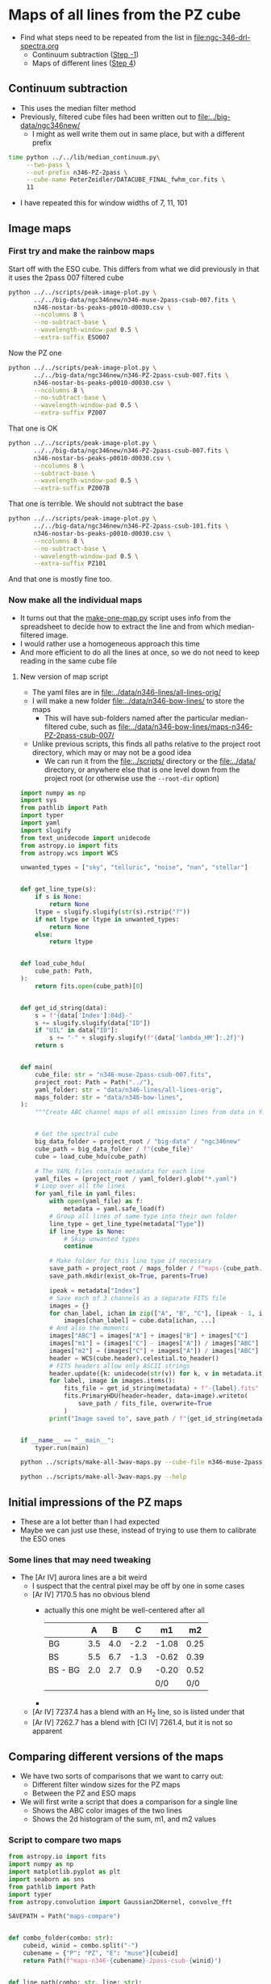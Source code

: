 * Maps of all lines from the PZ cube
- Find what steps need to be repeated from the list in [[file:ngc-346-drl-spectra.org]]
  - Continuum subtraction ([[id:59F3D73A-6179-462C-86E8-1F915C76E274][Step -1]])
  - Maps of different lines ([[id:B915BA48-D7C9-4FFE-9ECF-511CBF1A4ED7][Step 4]])
** Continuum subtraction
- This uses the median filter method
- Previously, filtered cube files had been written out to [[file:../big-data/ngc346new/]]
  - I might as well write them out in same place, but with a different prefix
#+begin_src sh :dir ../big-data/ngc346new/ :results output verbatim :eval no
  time python ../../lib/median_continuum.py\
       --two-pass \
       --out-prefix n346-PZ-2pass \
       --cube-name PeterZeidler/DATACUBE_FINAL_fwhm_cor.fits \
       11
#+end_src

#+RESULTS:
: /Users/will/Dropbox/muse-hii-regions/big-data/ngc346new

- I have repeated this for window widths of 7, 11, 101
** Image maps


*** First try and make the rainbow maps
Start off with the ESO cube. This differs from what we did previously in that it uses the 2pass 007 filtered cube
#+begin_src sh :dir ../data/spec1d :results output file
  python ../../scripts/peak-image-plot.py \
         ../../big-data/ngc346new/n346-muse-2pass-csub-007.fits \
         n346-nostar-bs-peaks-p0010-d0030.csv \
         --ncolumns 8 \
         --no-subtract-base \
         --wavelength-window-pad 0.5 \
         --extra-suffix ESO007
#+end_src

#+RESULTS:
[[file:/Users/will/Dropbox/muse-hii-regions/data/spec1d/peak-images-n346-nostar-bs-peaks-p0010-d0030-ESO007.pdf]]

Now the PZ one

#+begin_src sh :dir ../data/spec1d :results output file
  python ../../scripts/peak-image-plot.py \
         ../../big-data/ngc346new/n346-PZ-2pass-csub-007.fits \
         n346-nostar-bs-peaks-p0010-d0030.csv \
         --ncolumns 8 \
         --no-subtract-base \
         --wavelength-window-pad 0.5 \
         --extra-suffix PZ007
#+end_src

#+RESULTS:
[[file:/Users/will/Dropbox/muse-hii-regions/data/spec1d/peak-images-n346-nostar-bs-peaks-p0010-d0030-PZ007.pdf]]

That one is OK

#+begin_src sh :dir ../data/spec1d :results output file
  python ../../scripts/peak-image-plot.py \
         ../../big-data/ngc346new/n346-PZ-2pass-csub-007.fits \
         n346-nostar-bs-peaks-p0010-d0030.csv \
         --ncolumns 8 \
         --subtract-base \
         --wavelength-window-pad 0.5 \
         --extra-suffix PZ007B
#+end_src

#+RESULTS:
[[file:/Users/will/Dropbox/muse-hii-regions/data/spec1d/peak-images-n346-nostar-bs-peaks-p0010-d0030-PZ007B.pdf]]

That one is terrible. We should not subtract the base

#+begin_src sh :dir ../data/spec1d :results output file
  python ../../scripts/peak-image-plot.py \
         ../../big-data/ngc346new/n346-PZ-2pass-csub-101.fits \
         n346-nostar-bs-peaks-p0010-d0030.csv \
         --ncolumns 8 \
         --no-subtract-base \
         --wavelength-window-pad 0.5 \
         --extra-suffix PZ101
#+end_src

#+RESULTS:
[[file:/Users/will/Dropbox/muse-hii-regions/data/spec1d/peak-images-n346-nostar-bs-peaks-p0010-d0030-PZ101.pdf]]

And that one is mostly fine too. 
*** Now make all the individual maps
- It turns out that the [[file:../scripts/make-one-map.py][make-one-map.py]] script uses info from the spreadsheet to decide how to extract the line and from which median-filtered image.
- I would rather use a homogeneous approach this time
- And more efficient to do all the lines at once, so we do not need to keep reading in the same cube file
**** New version of map script
- The yaml files are in [[file:../data/n346-lines/all-lines-orig/]]
- I will make a new folder [[file:../data/n346-bow-lines/]] to store the maps
  - This will have sub-folders named after the particular median-filtered cube, such as [[file:../data/n346-bow-lines/maps-n346-PZ-2pass-csub-007/]]
- Unlike previous scripts, this finds all paths relative to the project root directory, which may or may not be a good idea
  - We can run it from the [[file:../scripts/]] directory or the [[file:../data/]] directory, or anywhere else that is one level down from the project root (or otherwise use the ~--root-dir~ option)
#+begin_src python :tangle ../scripts/make-all-3wav-maps.py
  import numpy as np
  import sys
  from pathlib import Path
  import typer
  import yaml
  import slugify
  from text_unidecode import unidecode
  from astropy.io import fits
  from astropy.wcs import WCS

  unwanted_types = ["sky", "telluric", "noise", "nan", "stellar"]


  def get_line_type(s):
      if s is None:
          return None
      ltype = slugify.slugify(str(s).rstrip("?"))
      if not ltype or ltype in unwanted_types:
          return None
      else:
          return ltype


  def load_cube_hdu(
      cube_path: Path,
  ):
      return fits.open(cube_path)[0]


  def get_id_string(data):
      s = f"{data['Index']:04d}-"
      s += slugify.slugify(data["ID"])
      if "UIL" in data["ID"]:
          s += "-" + slugify.slugify(f"{data['lambda_HM']:.2f}")
      return s


  def main(
      cube_file: str = "n346-muse-2pass-csub-007.fits",
      project_root: Path = Path("../"),
      yaml_folder: str = "data/n346-lines/all-lines-orig",
      maps_folder: str = "data/n346-bow-lines",
  ):
      """Create ABC channel maps of all emission lines from data in YAML files"""


      # Get the spectral cube
      big_data_folder = project_root / "big-data" / "ngc346new"
      cube_path = big_data_folder / f"{cube_file}"
      cube = load_cube_hdu(cube_path)

      # The YAML files contain metadata for each line
      yaml_files = (project_root / yaml_folder).glob("*.yaml")
      # Loop over all the lines
      for yaml_file in yaml_files:
          with open(yaml_file) as f:
              metadata = yaml.safe_load(f)
          # Group all lines of same type into their own folder
          line_type = get_line_type(metadata["Type"])
          if line_type is None:
              # Skip unwanted types
              continue

          # Make folder for this line type if necessary
          save_path = project_root / maps_folder / f"maps-{cube_path.stem}" / f"type-{line_type}" 
          save_path.mkdir(exist_ok=True, parents=True)

          ipeak = metadata["Index"]
          # Save each of 3 channels as a separate FITS file
          images = {}
          for chan_label, ichan in zip(["A", "B", "C"], [ipeak - 1, ipeak, ipeak + 1]):
              images[chan_label] = cube.data[ichan, ...]
          # And also the moments
          images["ABC"] = images["A"] + images["B"] + images["C"]
          images["m1"] = (images["C"] - images["A"]) / images["ABC"]
          images["m2"] = (images["C"] + images["A"]) / images["ABC"]
          header = WCS(cube.header).celestial.to_header()
          # FITS headers allow only ASCII strings
          header.update({k: unidecode(str(v)) for k, v in metadata.items()})
          for label, image in images.items():
              fits_file = get_id_string(metadata) + f"-{label}.fits"
              fits.PrimaryHDU(header=header, data=image).writeto(
                  save_path / fits_file, overwrite=True
              )
          print("Image saved to", save_path / f"{get_id_string(metadata)}-*.fits")


  if __name__ == "__main__":
      typer.run(main)
#+end_src



#+begin_src sh :dir ../data :results verbatim :eval no
python ../scripts/make-all-3wav-maps.py --cube-file n346-muse-2pass-csub-007.fits
#+end_src

#+begin_src sh :dir ../data :results verbatim
python ../scripts/make-all-3wav-maps.py --help 
#+end_src

#+RESULTS:
#+begin_example
                                                                                
 Usage: make-all-3wav-maps.py [OPTIONS]                                         
                                                                                
 Create ABC channel maps of all emission lines from data in YAML files          
                                                                                
╭─ Options ────────────────────────────────────────────────────────────────────╮
│ --cube-file           TEXT  [default: n346-muse-2pass-csub-007.fits]         │
│ --project-root        PATH  [default: ..]                                    │
│ --yaml-folder         TEXT  [default: data/n346-lines/all-lines-orig]        │
│ --maps-folder         TEXT  [default: data/n346-bow-lines]                   │
│ --help                      Show this message and exit.                      │
╰──────────────────────────────────────────────────────────────────────────────╯

#+end_example
** Initial impressions of the PZ maps
- These are a lot better than I had expected
- Maybe we can just use these, instead of trying to use them to calibrate the ESO ones
*** Some lines that may need tweaking
- The [Ar IV] aurora lines are a bit weird
  - I suspect that the central pixel may be off by one in some cases
  - [Ar IV] 7170.5 has no obvious blend
    - actually this one might be well-centered after all
      |         |   A |   B |    C |    m1 |   m2 |
      |---------+-----+-----+------+-------+------|
      | BG      | 3.5 | 4.0 | -2.2 | -1.08 | 0.25 |
      | BS      | 5.5 | 6.7 | -1.3 | -0.62 | 0.39 |
      | BS - BG | 2.0 | 2.7 |  0.9 | -0.20 | 0.52 |
      |         |     |     |      |   0/0 |  0/0 |
      #+TBLFM: $5=($4-$2)/($2 + $3 + $4);f2::$6=($4+$2)/($2 + $3 + $4);f2::@4$2..@4$4=@3-@2;f1
    - 
  - [Ar IV] 7237.4 has a blend with an H_2 line, so is listed under that
  - [Ar IV] 7262.7 has a blend with [Cl IV] 7261.4, but it is not so apparent
** Comparing different versions of the maps
- We have two sorts of comparisons that we want to carry out:
  - Different filter window sizes for the PZ maps
  - Between the PZ and ESO maps
- We will first write a script that does a comparison for a single line
  - Shows the ABC color images of the two lines
  - Shows the 2d histogram of the sum, m1, and m2 values


*** Script to compare two maps
#+begin_src python :tangle ../scripts/compare-two-maps.py
  from astropy.io import fits
  import numpy as np
  import matplotlib.pyplot as plt
  import seaborn as sns
  from pathlib import Path
  import typer
  from astropy.convolution import Gaussian2DKernel, convolve_fft

  SAVEPATH = Path("maps-compare")


  def combo_folder(combo: str):
      cubeid, winid = combo.split("-")
      cubename = {"P": "PZ", "E": "muse"}[cubeid]
      return Path(f"maps-n346-{cubename}-2pass-csub-{winid}")


  def line_path(combo: str, line: str):
      candidates = list(combo_folder(combo).glob(f"*/*{line}-ABC.fits"))
      assert len(candidates) == 1
      return candidates[0]


  def get_data(line_path: Path, suffix: str = "ABC"):
      """Get the image data from a line path, and remove the last column if it is the PZ version."""
      hdu = fits.open(
          line_path.with_stem(line_path.stem.replace("ABC", suffix))
      )[0]
      if "PZ" in line_path.parent.parent.stem:
          return hdu.data[:, :-1]
      else:
          return hdu.data


  def rgb_ABC(line_path: Path):
      rgb = []
      for chan in "CBA":
          data = get_data(line_path, suffix=chan)
          rgb.append(data)
      return np.stack(rgb, axis=-1)


  def scale_image(data, vmin, vmax):
      """Linear rescaling from [vmin, vmax] -> [0, 1]"""
      return (data - vmin) / (vmax - vmin)


  def auto_scale_channels(rgb, p=1.0, mask=None):
      """Rescale each channel to the 1-99 percentile range."""
      _rgb = np.empty_like(rgb)
      for i in range(3):
          _rgb[..., i] = scale_image(
              rgb[..., i],
              ,*np.nanpercentile(
                  rgb[..., i] if mask is None else rgb[..., i][mask],
                  [p, 100 - p],
              )
          )
      return _rgb


  def main(
          acombo: str = "P-007",
          bcombo: str = "E-007",
          line: str = "h-i-6562-79",
          histogram_gamma: float = 2.0,
          smooth: float = 0.0,
          mask_out_stars: bool = False,
          star_mask_threshold: float = 10.0,
          star_map_path: Path = Path.cwd().parent / "n346-lines" / "zone-S-bright-map.fits",
  ):

      line_path_a = line_path(acombo, line)
      line_path_b = line_path(bcombo, line)
      abc_a = get_data(line_path_a)
      abc_b = get_data(line_path_b)
      rgb_a = rgb_ABC(line_path_a)
      rgb_b = rgb_ABC(line_path_b)
      # Optionally smooth the images
      if smooth > 0.0:
          kernel = Gaussian2DKernel(smooth)
          for i in range(3):
              rgb_a[..., i] = convolve_fft(rgb_a[..., i], kernel)
              rgb_b[..., i] = convolve_fft(rgb_b[..., i], kernel)
              abc_a = convolve_fft(abc_a, kernel)
              abc_b = convolve_fft(abc_b, kernel)
      # Optionally mask out the stars
      if mask_out_stars:
          star_map = fits.open(star_map_path)[0].data
          if smooth > 0.0:
              star_map = convolve_fft(star_map, kernel)
          # star_mask is True when when we have no star
          star_mask = star_map < star_mask_threshold
      else:
          star_mask = np.ones_like(abc_a, dtype=bool)
      star_mask_rgb = np.stack([star_mask] * 3, axis=-1)
      amin, amax = np.nanpercentile(rgb_a[star_mask_rgb], [1, 99])
      aspan = amax - amin
      amin -= 0.1 * aspan
      amax += 0.1 * aspan
      bmin, bmax = np.nanpercentile(rgb_b[star_mask_rgb], [1, 99])
      bspan = bmax - bmin
      bmin -= 0.1 * bspan
      bmax += 0.1 * bspan
      abmax = max(amax, bmax)
      abmin = min(min(amin, bmin), 0.0)

      fig, ax = plt.subplots(2, 3, figsize=(9, 5))

      # RGB images of the ABC channels from the two cubes
      ax[0, 0].imshow(auto_scale_channels(rgb_a, mask=star_mask), origin="lower")
      ax[0, 1].imshow(auto_scale_channels(rgb_b, mask=star_mask), origin="lower")
      if mask_out_stars:
          ax[0, 0].contour(star_map, levels=[star_mask_threshold], colors="r", linewidths=0.5)
          ax[0, 1].contour(star_map, levels=[star_mask_threshold], colors="r", linewidths=0.5)
      ax[0, 0].set_title(f"{acombo} {line}")
      ax[0, 1].set_title(f"{bcombo} {line}")

      # Correlations between the two cubes, channel by channel
      nbins = 100
      H_rgb = np.empty((nbins, nbins, 3))
      for ichan in range(3):
          x = rgb_a[..., ichan]
          y = rgb_b[..., ichan]
          mask = np.isfinite(x) & np.isfinite(y)
          mask &= (x != 0.0) & (y != 0.0)
          if mask_out_stars:
              mask &= star_mask
          H, xedges, yedges = np.histogram2d(
              x[mask],
              y[mask],
              bins=nbins,
              range=[[abmin, abmax], [abmin, abmax]],
          )
          # if ichan == 1:
          #     print(xedges)
          #     print(yedges)
          #     print(H)
          H_rgb[..., ichan] = H.T

      ax[1, 0].imshow(
          auto_scale_channels(H_rgb, p=0) ** (1 / histogram_gamma),
          origin="lower",
          extent=[abmin, abmax, abmin, abmax],
      )
      ax[1, 0].axhline(0.0, color="w", lw=0.5, linestyle="--")
      ax[1, 0].axvline(0.0, color="w", lw=0.5, linestyle="--")
      ax[1, 0].plot([abmin, abmax], [abmin, abmax], color="w", lw=0.5, linestyle="--")
      ax[1, 0].set(
          xlabel=f"{acombo} {line}",
          ylabel=f"{bcombo} {line}",
      )

      # Recalculate the moments, since we may have smoothed the arrays
      m1_a = (rgb_a[..., 0] - rgb_a[..., 2]) / abc_a
      m1_b = (rgb_b[..., 0] - rgb_b[..., 2]) / abc_b
      m2_a = (rgb_a[..., 0] + rgb_a[..., 2]) / abc_a
      m2_b = (rgb_b[..., 0] + rgb_b[..., 2]) / abc_b

      # Correlations between the velocity moments
      for axx, mlabel, mrange, mlines in [
              [ax[1, 1], "m1", (-0.7, 0.7), (-0.5, 0.0, 0.5)],
              [ax[1, 2], "m2", (-0.2, 1.2), (0, 2/3)],
      ]:
          # Joint histogram of velocity moments
          if mlabel == "m1":
              m_a = m1_a
              m_b = m1_b
          else:
              m_a = m2_a
              m_b = m2_b
          # m_a = get_data(line_path_a, suffix=mlabel)
          # m_b = get_data(line_path_b, suffix=mlabel)
          mask = np.isfinite(m_a) & np.isfinite(m_b)
          mask &= (abc_a > 0.0)
          if mask_out_stars:
              mask &= star_mask
          mmin, mmax = mrange
          H, xedges, yedges = np.histogram2d(
              m_a[mask],
              m_b[mask],
              weights=abc_a[mask],
              bins=nbins,
              range=[[mmin, mmax], [mmin, mmax]],
          )
          axx.imshow(
              H.T ** (1 / histogram_gamma),
              origin="lower",
              extent=[mmin, mmax, mmin, mmax],
              cmap="gray_r",
          )
          axx.plot([mmin, mmax], [mmin, mmax], color="r", lw=0.5, linestyle="--")
          for mline in mlines:
              axx.axhline(mline, color="r", lw=0.5, linestyle="--")
              axx.axvline(mline, color="r", lw=0.5, linestyle="--")
              axx.set(
                  xlabel=f"{acombo} {mlabel}",
                  ylabel=f"{bcombo} {mlabel}",
              )
              figfile = SAVEPATH / f"{acombo}-{bcombo}-{line}.pdf"
              fig.savefig(figfile, bbox_inches="tight")

      print(figfile, end="")


  if __name__ == "__main__":
      typer.run(main)
#+end_src

#+RESULTS:


#+begin_src sh :dir ../data/n346-bow-lines :results file
python ../../scripts/compare-two-maps.py --line h-i-6562-79 --bcombo E-007
#+end_src

#+RESULTS:
[[file:/Users/will/Dropbox/muse-hii-regions/data/n346-bow-lines/maps-compare/P-007-E-007-h-i-6562-79.pdf]]

#+begin_src sh :dir ../data/n346-bow-lines :results file
python ../../scripts/compare-two-maps.py --line h-i-6562-79 --bcombo P-101
#+end_src

#+RESULTS:
[[file:/Users/will/Dropbox/muse-hii-regions/data/n346-bow-lines/maps-compare/P-007-P-101-h-i-6562-79.pdf]]


#+begin_src sh :dir ../data/n346-bow-lines :results file
python ../../scripts/compare-two-maps.py --line he-ii-4685-68 --bcombo E-007
#+end_src

#+RESULTS:
[[file:/Users/will/Dropbox/muse-hii-regions/data/n346-bow-lines/maps-compare/P-007-E-007-he-ii-4685-68.pdf]]

#+begin_src sh :dir ../data/n346-bow-lines :results file
python ../../scripts/compare-two-maps.py --line he-ii-4685-68 --bcombo P-101 --smooth 3 --mask-out-stars --star-mask-threshold 1.0
#+end_src

#+RESULTS:
[[file:/Users/will/Dropbox/muse-hii-regions/data/n346-bow-lines/maps-compare/P-007-P-101-he-ii-4685-68.pdf]]

#+begin_src sh :dir ../data/n346-bow-lines :results file
python ../../scripts/compare-two-maps.py --line ar-iv-4740-17 --bcombo E-007
#+end_src

#+RESULTS:
[[file:/Users/will/Dropbox/muse-hii-regions/data/n346-bow-lines/maps-compare/P-007-E-007-ar-iv-4740-17.pdf]]

#+begin_src sh :dir ../data/n346-bow-lines :results file
python ../../scripts/compare-two-maps.py --line ar-iv-4740-17 --bcombo P-101 --smooth 3 --mask-out-stars
#+end_src

#+RESULTS:
[[file:/Users/will/Dropbox/muse-hii-regions/data/n346-bow-lines/maps-compare/P-007-P-101-ar-iv-4740-17.pdf]]

#+begin_src sh :dir ../data/n346-bow-lines :results file
python ../../scripts/compare-two-maps.py --line ar-iv-4740-17 --bcombo P-011
#+end_src

#+RESULTS:
[[file:/Users/will/Dropbox/muse-hii-regions/data/n346-bow-lines/maps-compare/P-007-P-011-ar-iv-4740-17.pdf]]

#+begin_src sh :dir ../data/n346-bow-lines :results file
  python ../../scripts/compare-two-maps.py --line k-iv-6101-79 --bcombo P-101 --smooth 5 --mask-out-stars --star-mask-threshold 2.0
#+end_src

#+RESULTS:
[[file:/Users/will/Dropbox/muse-hii-regions/data/n346-bow-lines/maps-compare/P-007-P-101-k-iv-6101-79.pdf]]

#+begin_src sh :dir ../data/n346-bow-lines :results file
  python ../../scripts/compare-two-maps.py --line cl-iv-8045-62 --bcombo P-101 --smooth 5 --mask-out-stars --star-mask-threshold 5.0
#+end_src

#+RESULTS:
[[file:/Users/will/Dropbox/muse-hii-regions/data/n346-bow-lines/maps-compare/P-007-P-101-cl-iv-8045-62.pdf]]

#+begin_src sh :dir ../data/n346-bow-lines :results file
  python ../../scripts/compare-two-maps.py --line ar-iv-7530-8 --bcombo P-101 --smooth 9 --mask-out-stars --star-mask-threshold 1.0
#+end_src

#+RESULTS:
[[file:/Users/will/Dropbox/muse-hii-regions/data/n346-bow-lines]]

#+begin_src sh :dir ../data/n346-bow-lines :results file
  python ../../scripts/compare-two-maps.py --line ar-iv-7262-7 --bcombo P-101 --smooth 9 --mask-out-stars --star-mask-threshold 1.0
#+end_src

#+RESULTS:
[[file:/Users/will/Dropbox/muse-hii-regions/data/n346-bow-lines/maps-compare/P-007-P-101-ar-iv-7262-7.pdf]]

#+begin_src sh :dir ../data/n346-bow-lines :results file
python ../../scripts/compare-two-maps.py --line ar-iv-4711-37 --bcombo E-007
#+end_src

#+RESULTS:
[[file:/Users/will/Dropbox/muse-hii-regions/data/n346-bow-lines/maps-compare/P-007-E-007-ar-iv-4711-37.pdf]]

#+begin_src sh :dir ../data/n346-bow-lines :results file
python ../../scripts/compare-two-maps.py --line ar-iv-4711-37 --bcombo P-101 --smooth 3 --mask-out-stars --star-mask-threshold 2
#+end_src

#+RESULTS:
[[file:/Users/will/Dropbox/muse-hii-regions/data/n346-bow-lines/maps-compare/P-007-P-101-ar-iv-4711-37.pdf]]

#+begin_src sh :dir ../data/n346-bow-lines :results file
python ../../scripts/compare-two-maps.py --line cl-iv-7530-8 --bcombo P-101 --smooth 3 --mask-out-stars --star-mask-threshold 2
#+end_src

#+RESULTS:
[[file:/Users/will/Dropbox/muse-hii-regions/data/n346-bow-lines/maps-compare/P-007-P-101-cl-iv-7530-8.pdf]]

#+begin_src sh :dir ../data/n346-bow-lines :results file
python ../../scripts/compare-two-maps.py --line fe-iii-4658-10 --bcombo P-101 --smooth 3 --mask-out-stars --star-mask-threshold 10
#+end_src

#+RESULTS:
[[file:/Users/will/Dropbox/muse-hii-regions/data/n346-bow-lines/maps-compare/P-007-P-101-fe-iii-4658-10.pdf]]

#+begin_src sh :dir ../data/n346-bow-lines :results file
python ../../scripts/compare-two-maps.py --line o-i-8446-48 --bcombo P-101 --smooth 3 --mask-out-stars --star-mask-threshold 10
#+end_src

#+RESULTS:
[[file:/Users/will/Dropbox/muse-hii-regions/data/n346-bow-lines/maps-compare/P-007-P-101-o-i-8446-48.pdf]]

#+begin_src sh :dir ../data/n346-bow-lines :results file
python ../../scripts/compare-two-maps.py --line uil-8150-72 --bcombo P-101 --smooth 3 --mask-out-stars --star-mask-threshold 10
#+end_src

#+RESULTS:
[[file:/Users/will/Dropbox/muse-hii-regions/data/n346-bow-lines/maps-compare/P-007-P-101-uil-8150-72.pdf]]

#+begin_src sh :dir ../data/n346-bow-lines :results file
  python ../../scripts/compare-two-maps.py --line o-iii-5006-84 --bcombo P-101 --smooth 0 --mask-out-stars --star-mask-threshold 10
#+end_src

#+RESULTS:
[[file:/Users/will/Dropbox/muse-hii-regions/data/n346-bow-lines/maps-compare/P-007-P-101-o-iii-5006-84.pdf]]

#+begin_src sh :dir ../data/n346-bow-lines :results file
  python ../../scripts/compare-two-maps.py --line h-i-4861-32 --bcombo P-101 --smooth 0 --mask-out-stars --star-mask-threshold 10
#+end_src

#+RESULTS:
[[file:/Users/will/Dropbox/muse-hii-regions/data/n346-bow-lines/maps-compare/P-007-P-101-h-i-4861-32.pdf]]

#+begin_src sh :dir ../data/n346-bow-lines :results file
  python ../../scripts/compare-two-maps.py --line h-i-8665-02 --bcombo P-101 --smooth 0 --mask-out-stars --star-mask-threshold 10
#+end_src

#+RESULTS:
[[file:/Users/will/Dropbox/muse-hii-regions/data/n346-bow-lines/maps-compare/P-007-P-101-h-i-8665-02.pdf]]

#+begin_src sh :dir ../data/n346-bow-lines :results file
  python ../../scripts/compare-two-maps.py --line h-i-8750-47 --bcombo P-101 --smooth 0 --mask-out-stars --star-mask-threshold 10
#+end_src

#+RESULTS:
[[file:/Users/will/Dropbox/muse-hii-regions/data/n346-bow-lines/maps-compare/P-007-P-101-h-i-8750-47.pdf]]

#+begin_src sh :dir ../data/n346-bow-lines :results file
  python ../../scripts/compare-two-maps.py --line h-i-8862-79 --bcombo P-101 --smooth 0 --mask-out-stars --star-mask-threshold 10
#+end_src

#+RESULTS:
[[file:/Users/will/Dropbox/muse-hii-regions/data/n346-bow-lines/maps-compare/P-007-P-101-h-i-8862-79.pdf]]

#+begin_src sh :dir ../data/n346-bow-lines :results file
  python ../../scripts/compare-two-maps.py --line h-i-9014-91 --bcombo P-101 --smooth 0 --mask-out-stars --star-mask-threshold 10
#+end_src

#+RESULTS:
[[file:/Users/will/Dropbox/muse-hii-regions/data/n346-bow-lines/maps-compare/P-007-P-101-h-i-9014-91.pdf]]

#+begin_src sh :dir ../data/n346-bow-lines :results file
  python ../../scripts/compare-two-maps.py --line h-i-9229-01 --bcombo P-101 --smooth 0 --mask-out-stars --star-mask-threshold 10
#+end_src

#+RESULTS:
[[file:/Users/will/Dropbox/muse-hii-regions/data/n346-bow-lines/maps-compare/P-007-P-101-h-i-9229-01.pdf]]

#+begin_src sh :dir ../data/n346-bow-lines :results file
  python ../../scripts/compare-two-maps.py --line ar-iii-7135-78 --bcombo P-101 --smooth 0 --mask-out-stars --star-mask-threshold 10
#+end_src

#+RESULTS:
[[file:/Users/will/Dropbox/muse-hii-regions/data/n346-bow-lines/maps-compare/P-007-P-101-ar-iii-7135-78.pdf]]

#+begin_src sh :dir ../data/n346-bow-lines :results file
  python ../../scripts/compare-two-maps.py --line s-iii-6312-06 --bcombo P-101 --smooth 0 --mask-out-stars --star-mask-threshold 10
#+end_src

#+RESULTS:
[[file:/Users/will/Dropbox/muse-hii-regions/data/n346-bow-lines/maps-compare/P-007-P-10;1-s-iii-6312-06.pdf]]

#+begin_src sh :dir ../data/n346-bow-lines :results file
  python ../../scripts/compare-two-maps.py --line s-iii-9068-90 --bcombo P-101 --smooth 0 --mask-out-stars --star-mask-threshold 10
#+end_src

#+RESULTS:
[[file:/Users/will/Dropbox/muse-hii-regions/data/n346-bow-lines/maps-compare/P-007-P-101-s-iii-9068-90.pdf]]

#+begin_src sh :dir ../data/n346-bow-lines :results file
  python ../../scripts/compare-two-maps.py --line he-i-6678-15 --bcombo P-101 --smooth 0 --mask-out-stars --star-mask-threshold 10
#+end_src

#+RESULTS:
[[file:/Users/will/Dropbox/muse-hii-regions/data/n346-bow-lines/maps-compare/P-007-P-101-he-i-6678-15.pdf]]

#+begin_src sh :dir ../data/n346-bow-lines :results file
  python ../../scripts/compare-two-maps.py --line he-i-5875-62 --bcombo P-101 --smooth 0 --mask-out-stars --star-mask-threshold 10
#+end_src

#+RESULTS:
[[file:/Users/will/Dropbox/muse-hii-regions/data/n346-bow-lines/maps-compare/P-007-P-101-he-i-5875-62.pdf]]

#+begin_src sh :dir ../data/n346-bow-lines :results file
python ../../scripts/compare-two-maps.py --line si-iii-5739-73 --bcombo P-101 --smooth 9 --mask-out-stars --star-mask-threshold 2
#+end_src

#+RESULTS:
[[file:/Users/will/Dropbox/muse-hii-regions/data/n346-bow-lines/maps-compare/P-007-P-101-si-iii-5739-73.pdf]]

#+begin_src sh :dir ../data/n346-bow-lines :results verbatim
python ../../scripts/compare-two-maps.py --help 
#+end_src

#+RESULTS:
#+begin_example
                                                                                
 Usage: compare-two-maps.py [OPTIONS]                                           
                                                                                
╭─ Options ────────────────────────────────────────────────────────────────────╮
│ --acombo        TEXT  [default: P-007]                                       │
│ --bcombo        TEXT  [default: E-007]                                       │
│ --line          TEXT  [default: h-i-6562-79]                                 │
│ --help                Show this message and exit.                            │
╰──────────────────────────────────────────────────────────────────────────────╯

#+end_example

